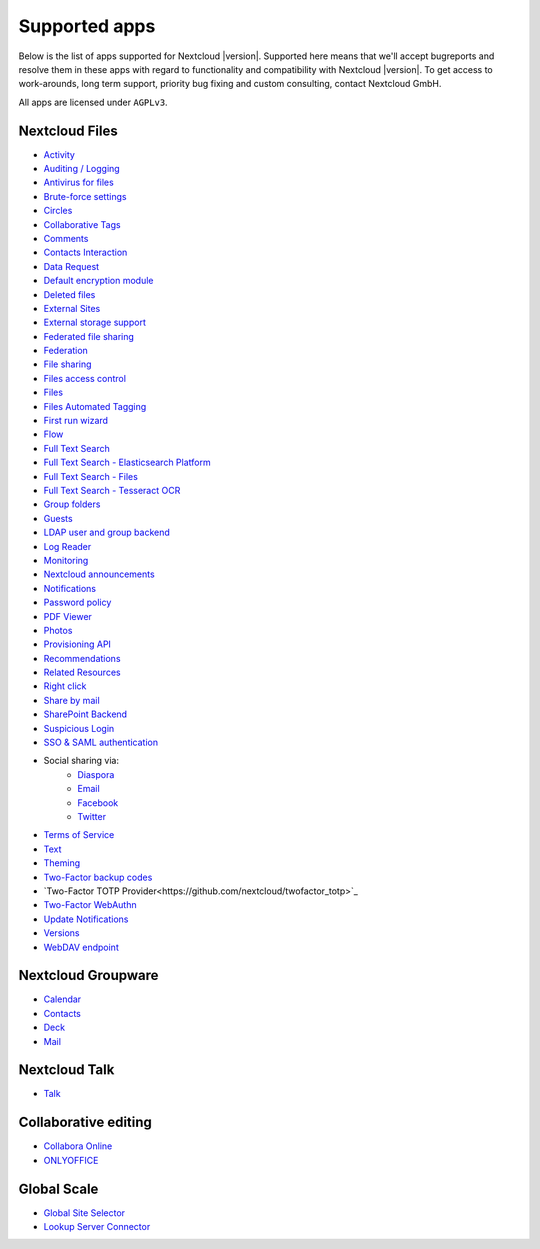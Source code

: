 ==============
Supported apps
==============

Below is the list of apps supported for Nextcloud |version|. Supported here means that we'll accept bugreports and resolve them in these apps with regard to functionality and compatibility with Nextcloud |version|. To get access to work-arounds, long term support, priority bug fixing and custom consulting, contact Nextcloud GmbH.

All apps are licensed under ``AGPLv3``.

Nextcloud Files
---------------

* `Activity <https://github.com/nextcloud/activity>`_
* `Auditing / Logging <https://github.com/nextcloud/server/tree/master/apps/admin_audit>`_
* `Antivirus for files <https://github.com/nextcloud/files_antivirus>`_
* `Brute-force settings <https://github.com/nextcloud/bruteforcesettings>`_
* `Circles <https://github.com/nextcloud/circles>`_
* `Collaborative Tags <https://github.com/nextcloud/server/tree/master/apps/systemtags>`_
* `Comments <https://github.com/nextcloud/server/tree/master/apps/comments>`_
* `Contacts Interaction <https://github.com/nextcloud/server/tree/master/apps/contactsinteraction>`_
* `Data Request <https://github.com/nextcloud/data_request>`_
* `Default encryption module <https://github.com/nextcloud/server/tree/master/apps/encryption>`_
* `Deleted files <https://github.com/nextcloud/server/tree/master/apps/files_trashbin>`_
* `External Sites <https://github.com/nextcloud/external>`_
* `External storage support <https://github.com/nextcloud/server/tree/master/apps/files_external>`_
* `Federated file sharing <https://github.com/nextcloud/server/tree/master/apps/federatedfilesharing>`_
* `Federation <https://github.com/nextcloud/server/tree/master/apps/federation>`_
* `File sharing <https://github.com/nextcloud/server/tree/master/apps/files_sharing>`_
* `Files access control <https://github.com/nextcloud/files_accesscontrol>`_
* `Files <https://github.com/nextcloud/server/tree/master/apps/files>`_
* `Files Automated Tagging <https://github.com/nextcloud/files_automatedtagging>`_
* `First run wizard <https://github.com/nextcloud/firstrunwizard>`_
* `Flow <https://github.com/nextcloud/server/tree/master/apps/workflowengine>`_
* `Full Text Search <https://github.com/nextcloud/fulltextsearch>`_
* `Full Text Search - Elasticsearch Platform <https://github.com/nextcloud/fulltextsearch_elasticsearch>`_
* `Full Text Search - Files <https://github.com/nextcloud/files_fulltextsearch>`_
* `Full Text Search - Tesseract OCR <https://github.com/daita/files_fulltextsearch_tesseract>`_
* `Group folders <https://github.com/nextcloud/groupfolders>`_
* `Guests <https://github.com/nextcloud/guests>`_
* `LDAP user and group backend <https://github.com/nextcloud/server/tree/master/apps/user_ldap>`_
* `Log Reader <https://github.com/nextcloud/logreader>`_
* `Monitoring <https://github.com/nextcloud/serverinfo>`_
* `Nextcloud announcements <https://github.com/nextcloud/nextcloud_announcements>`_
* `Notifications <https://github.com/nextcloud/notifications>`_
* `Password policy <https://github.com/nextcloud/password_policy>`_
* `PDF Viewer <https://github.com/nextcloud/files_pdfviewer>`_
* `Photos <https://github.com/nextcloud/photos>`_
* `Provisioning API <https://github.com/nextcloud/server/tree/master/apps/provisioning_api>`_
* `Recommendations <https://github.com/nextcloud/recommendations>`_
* `Related Resources <https://github.com/nextcloud/related_resources/>`_
* `Right click <https://github.com/nextcloud/files_rightclick>`_
* `Share by mail <https://github.com/nextcloud/server/tree/master/apps/sharebymail>`_
* `SharePoint Backend <https://github.com/nextcloud/sharepoint>`_
* `Suspicious Login <https://github.com/nextcloud/suspicious_login>`_
* `SSO & SAML authentication <https://github.com/nextcloud/user_saml>`_
* Social sharing via:
    * `Diaspora <https://github.com/nextcloud/socialsharing/tree/master/socialsharing_diaspora>`_
    * `Email <https://github.com/nextcloud/socialsharing/tree/master/socialsharing_email>`_
    * `Facebook <https://github.com/nextcloud/socialsharing/tree/master/socialsharing_facebook>`_
    * `Twitter <https://github.com/nextcloud/socialsharing/tree/master/socialsharing_twitter>`_
* `Terms of Service <https://github.com/nextcloud/terms_of_service/>`_
* `Text <https://github.com/nextcloud/text>`_
* `Theming <https://github.com/nextcloud/server/tree/master/apps/theming>`_
* `Two-Factor backup codes <https://github.com/nextcloud/server/tree/master/apps/twofactor_backupcodes>`_
* `Two-Factor TOTP Provider<https://github.com/nextcloud/twofactor_totp>`_
* `Two-Factor WebAuthn <https://github.com/nextcloud/twofactor_webauthn>`_
* `Update Notifications <https://github.com/nextcloud/server/tree/master/apps/updatenotification>`_
* `Versions <https://github.com/nextcloud/server/tree/master/apps/files_versions>`_
* `WebDAV endpoint <https://github.com/nextcloud/server/tree/master/apps/dav>`_

Nextcloud Groupware
-------------------

* `Calendar <https://github.com/nextcloud/calendar>`_
* `Contacts <https://github.com/nextcloud/contacts>`_
* `Deck <https://github.com/nextcloud/deck>`_
* `Mail <https://github.com/nextcloud/mail>`_

Nextcloud Talk
--------------

* `Talk <https://github.com/nextcloud/spreed>`_

Collaborative editing
---------------------

* `Collabora Online <https://github.com/nextcloud/richdocuments>`_
* `ONLYOFFICE <https://github.com/ONLYOFFICE/onlyoffice-nextcloud>`_

Global Scale
------------

* `Global Site Selector <https://github.com/nextcloud/globalsiteselector>`_
* `Lookup Server Connector <https://github.com/nextcloud/server/tree/master/apps/lookup_server_connector>`_
